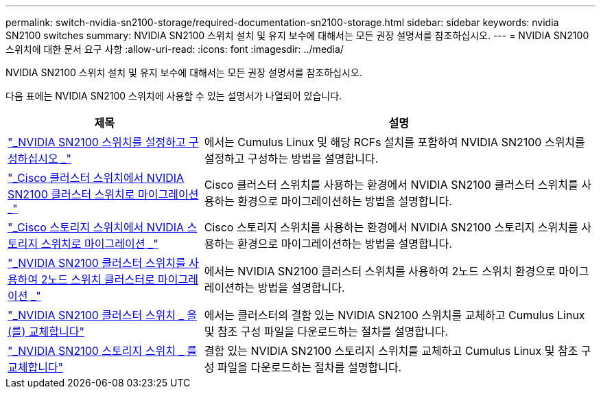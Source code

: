 ---
permalink: switch-nvidia-sn2100-storage/required-documentation-sn2100-storage.html 
sidebar: sidebar 
keywords: nvidia SN2100 switches 
summary: NVIDIA SN2100 스위치 설치 및 유지 보수에 대해서는 모든 권장 설명서를 참조하십시오. 
---
= NVIDIA SN2100 스위치에 대한 문서 요구 사항
:allow-uri-read: 
:icons: font
:imagesdir: ../media/


[role="lead"]
NVIDIA SN2100 스위치 설치 및 유지 보수에 대해서는 모든 권장 설명서를 참조하십시오.

다음 표에는 NVIDIA SN2100 스위치에 사용할 수 있는 설명서가 나열되어 있습니다.

[cols="1,2"]
|===
| 제목 | 설명 


 a| 
https://docs.netapp.com/us-en/ontap-systems-switches/switch-nvidia-sn2100/install-hardware-sn2100-cluster.html["_NVIDIA SN2100 스위치를 설정하고 구성하십시오 _"^]
 a| 
에서는 Cumulus Linux 및 해당 RCFs 설치를 포함하여 NVIDIA SN2100 스위치를 설정하고 구성하는 방법을 설명합니다.



 a| 
https://docs.netapp.com/us-en/ontap-systems-switches/switch-nvidia-sn2100/migrate-cisco-sn2100-cluster-switch.html["_Cisco 클러스터 스위치에서 NVIDIA SN2100 클러스터 스위치로 마이그레이션 _"^]
 a| 
Cisco 클러스터 스위치를 사용하는 환경에서 NVIDIA SN2100 클러스터 스위치를 사용하는 환경으로 마이그레이션하는 방법을 설명합니다.



 a| 
https://docs.netapp.com/us-en/ontap-systems-switches/switch-nvidia-sn2100/migrate-cisco-storage-switch-sn2100-storage.html["_Cisco 스토리지 스위치에서 NVIDIA 스토리지 스위치로 마이그레이션 _"^]
 a| 
Cisco 스토리지 스위치를 사용하는 환경에서 NVIDIA SN2100 스토리지 스위치를 사용하는 환경으로 마이그레이션하는 방법을 설명합니다.



 a| 
https://docs.netapp.com/us-en/ontap-systems-switches/switch-nvidia-sn2100/migrate-2n-switched-sn2100-cluster.html["_NVIDIA SN2100 클러스터 스위치를 사용하여 2노드 스위치 클러스터로 마이그레이션 _"^]
 a| 
에서는 NVIDIA SN2100 클러스터 스위치를 사용하여 2노드 스위치 환경으로 마이그레이션하는 방법을 설명합니다.



 a| 
https://docs.netapp.com/us-en/ontap-systems-switches/switch-nvidia-sn2100/replace-sn2100-switch-cluster.html["_NVIDIA SN2100 클러스터 스위치 _ 을(를) 교체합니다"^]
 a| 
에서는 클러스터의 결함 있는 NVIDIA SN2100 스위치를 교체하고 Cumulus Linux 및 참조 구성 파일을 다운로드하는 절차를 설명합니다.



 a| 
https://docs.netapp.com/us-en/ontap-systems-switches/switch-nvidia-sn2100/replace-sn2100-switch-storage.html["_NVIDIA SN2100 스토리지 스위치 _ 를 교체합니다"^]
 a| 
결함 있는 NVIDIA SN2100 스토리지 스위치를 교체하고 Cumulus Linux 및 참조 구성 파일을 다운로드하는 절차를 설명합니다.

|===